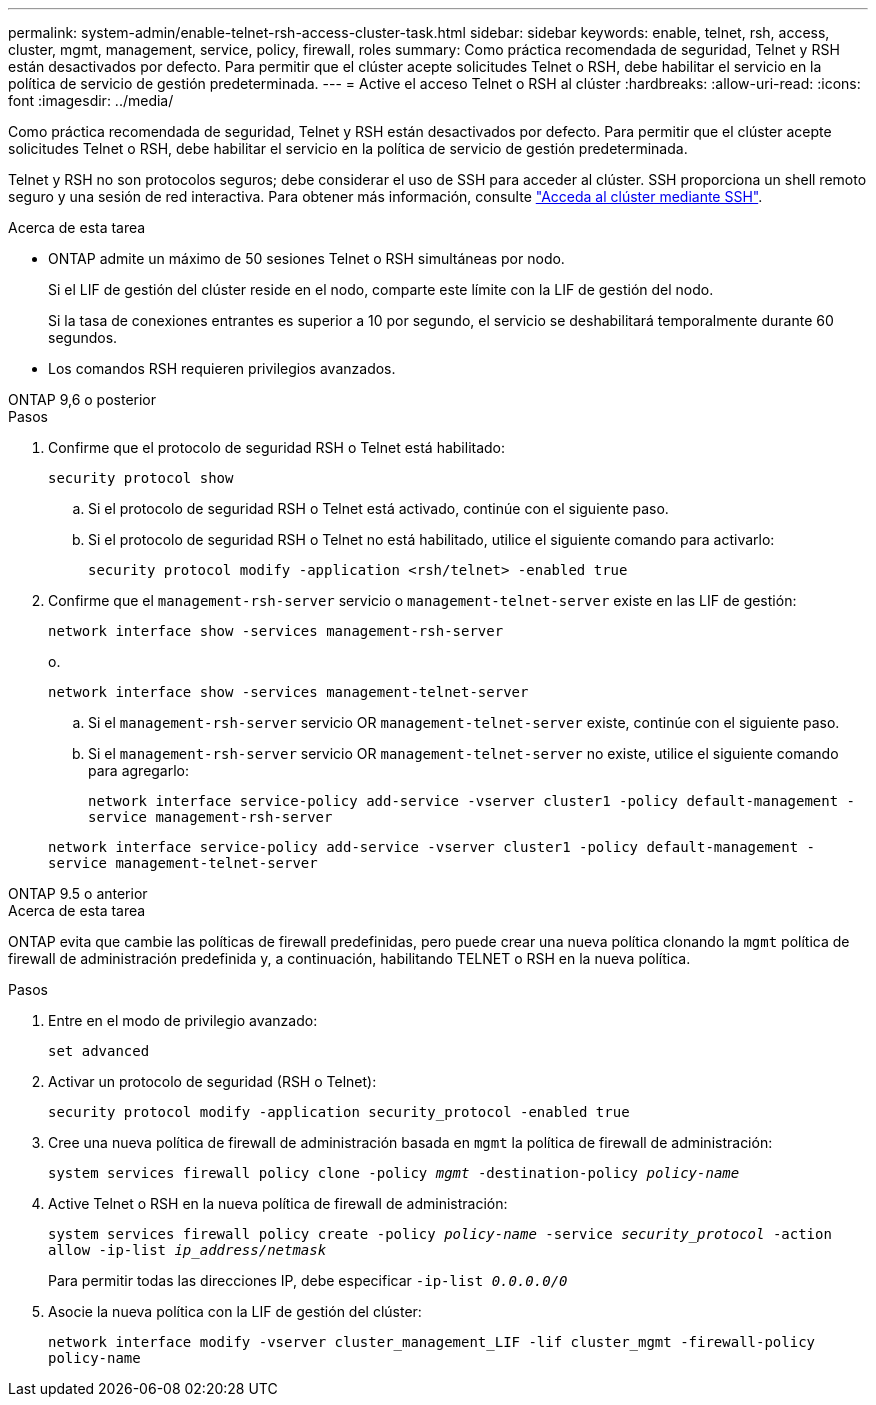 ---
permalink: system-admin/enable-telnet-rsh-access-cluster-task.html 
sidebar: sidebar 
keywords: enable, telnet, rsh, access, cluster, mgmt, management, service, policy, firewall, roles 
summary: Como práctica recomendada de seguridad, Telnet y RSH están desactivados por defecto. Para permitir que el clúster acepte solicitudes Telnet o RSH, debe habilitar el servicio en la política de servicio de gestión predeterminada. 
---
= Active el acceso Telnet o RSH al clúster
:hardbreaks:
:allow-uri-read: 
:icons: font
:imagesdir: ../media/


[role="lead"]
Como práctica recomendada de seguridad, Telnet y RSH están desactivados por defecto. Para permitir que el clúster acepte solicitudes Telnet o RSH, debe habilitar el servicio en la política de servicio de gestión predeterminada.

Telnet y RSH no son protocolos seguros; debe considerar el uso de SSH para acceder al clúster. SSH proporciona un shell remoto seguro y una sesión de red interactiva. Para obtener más información, consulte link:./access-cluster-ssh-task.html["Acceda al clúster mediante SSH"].

.Acerca de esta tarea
* ONTAP admite un máximo de 50 sesiones Telnet o RSH simultáneas por nodo.
+
Si el LIF de gestión del clúster reside en el nodo, comparte este límite con la LIF de gestión del nodo.

+
Si la tasa de conexiones entrantes es superior a 10 por segundo, el servicio se deshabilitará temporalmente durante 60 segundos.

* Los comandos RSH requieren privilegios avanzados.


[role="tabbed-block"]
====
.ONTAP 9,6 o posterior
--
.Pasos
. Confirme que el protocolo de seguridad RSH o Telnet está habilitado:
+
`security protocol show`

+
.. Si el protocolo de seguridad RSH o Telnet está activado, continúe con el siguiente paso.
.. Si el protocolo de seguridad RSH o Telnet no está habilitado, utilice el siguiente comando para activarlo:
+
`security protocol modify -application <rsh/telnet> -enabled true`



. Confirme que el `management-rsh-server` servicio o `management-telnet-server` existe en las LIF de gestión:
+
`network interface show -services management-rsh-server`

+
o.

+
`network interface show -services management-telnet-server`

+
.. Si el `management-rsh-server` servicio OR `management-telnet-server` existe, continúe con el siguiente paso.
.. Si el `management-rsh-server` servicio OR `management-telnet-server` no existe, utilice el siguiente comando para agregarlo:
+
`network interface service-policy add-service -vserver cluster1 -policy default-management -service management-rsh-server`

+
`network interface service-policy add-service -vserver cluster1 -policy default-management -service management-telnet-server`





--
.ONTAP 9.5 o anterior
--
.Acerca de esta tarea
ONTAP evita que cambie las políticas de firewall predefinidas, pero puede crear una nueva política clonando la `mgmt` política de firewall de administración predefinida y, a continuación, habilitando TELNET o RSH en la nueva política.

.Pasos
. Entre en el modo de privilegio avanzado:
+
`set advanced`

. Activar un protocolo de seguridad (RSH o Telnet):
+
`security protocol modify -application security_protocol -enabled true`

. Cree una nueva política de firewall de administración basada en `mgmt` la política de firewall de administración:
+
`system services firewall policy clone -policy _mgmt_ -destination-policy _policy-name_`

. Active Telnet o RSH en la nueva política de firewall de administración:
+
`system services firewall policy create -policy _policy-name_ -service _security_protocol_ -action allow -ip-list _ip_address/netmask_`

+
Para permitir todas las direcciones IP, debe especificar `-ip-list _0.0.0.0/0_`

. Asocie la nueva política con la LIF de gestión del clúster:
+
`network interface modify -vserver cluster_management_LIF -lif cluster_mgmt -firewall-policy policy-name`



--
====